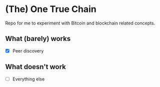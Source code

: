 * (The) One True Chain

Repo for me to experiment with Bitcoin and blockchain related concepts.

** What (barely) works

   - [X] Peer discovery

** What doesn't work

   - [ ] Everything else
